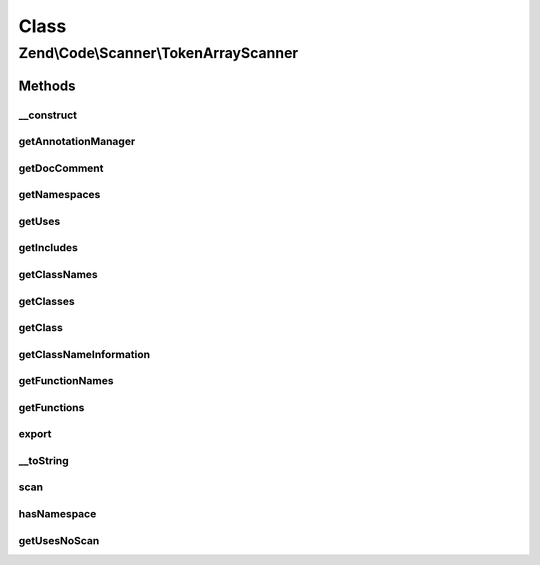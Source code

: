 .. Code/Scanner/TokenArrayScanner.php generated using docpx on 01/30/13 03:02pm


Class
*****

Zend\\Code\\Scanner\\TokenArrayScanner
======================================

Methods
-------

__construct
+++++++++++

.. function:: __construct()


    @param null|array $tokens

    :param null|AnnotationManager: 



getAnnotationManager
++++++++++++++++++++

.. function:: getAnnotationManager()


    @return AnnotationManager



getDocComment
+++++++++++++

.. function:: getDocComment()


    Get doc comment


    :rtype: string 



getNamespaces
+++++++++++++

.. function:: getNamespaces()


    @return array



getUses
+++++++

.. function:: getUses()


    @param  null|string $namespace

    :rtype: array|null 



getIncludes
+++++++++++

.. function:: getIncludes()


    @return array



getClassNames
+++++++++++++

.. function:: getClassNames()


    @return array



getClasses
++++++++++

.. function:: getClasses()


    @return ClassScanner[]



getClass
++++++++

.. function:: getClass()


    Return the class object from this scanner

    :param string|int: 

    :throws Exception\InvalidArgumentException: 

    :rtype: ClassScanner 



getClassNameInformation
+++++++++++++++++++++++

.. function:: getClassNameInformation()


    @param  string $className

    :rtype: bool|null|NameInformation 



getFunctionNames
++++++++++++++++

.. function:: getFunctionNames()


    @return array



getFunctions
++++++++++++

.. function:: getFunctions()


    @return array



export
++++++

.. function:: export()


    Export

    :param $tokens: 



__toString
++++++++++

.. function:: __toString()



scan
++++

.. function:: scan()


    Scan





hasNamespace
++++++++++++

.. function:: hasNamespace()


    Check for namespace

    :param string: 

    :rtype: bool 



getUsesNoScan
+++++++++++++

.. function:: getUsesNoScan()


    @param  string $namespace

    :rtype: null|array 

    :throws: Exception\InvalidArgumentException 



